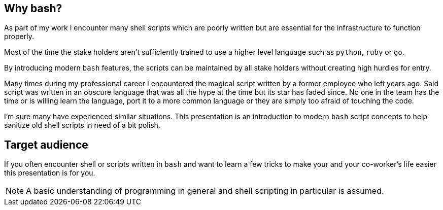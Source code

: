// ifdef::backend-revealjs[=== !]

// image::stuck-in-the-70s.svg[60%]

// ifdef::backend-revealjs[=== !]

[[why-bash]]
== Why bash?
As part of my work I encounter many shell scripts which are poorly written
but are essential for the infrastructure to function properly. 

Most of the time the stake holders aren't sufficiently trained to use a higher
level language such as `python`, `ruby` or `go`. 

By introducing modern `bash` features, the scripts can be maintained by 
all stake holders without creating high hurdles for entry.

[.notes]
--
Many times during my professional career I encountered the magical script 
written by a former employee who left years ago. Said script was written in an
obscure language that was all the hype at the time but its star has faded since.
No one in the team has the time or is willing learn the language, port it to
a more common language or they are simply too afraid of touching the code.

I'm sure many have experienced similar situations. This presentation is an
introduction to modern `bash` script concepts to help sanitize old shell scripts 
in need of a bit polish.
--

[[target-audience]]
== Target audience

If you often encounter shell or scripts written in `bash` and want
to learn a few tricks to make your and your co-worker's life easier
this presentation is for you.

NOTE: A basic understanding of programming in general and shell scripting
      in particular is assumed.
